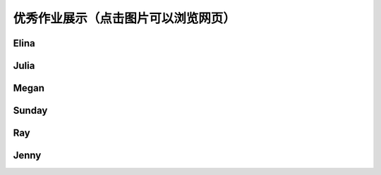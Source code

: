 优秀作业展示（点击图片可以浏览网页）
**********

Elina
--------------

.. image:: elina.jpg
       :scale: 35%
       :target: ../_static/Elina/index.html


Julia
-------------
.. image:: Julia.jpg
       :scale: 15%
       :target: ../_static/Julia/top10_julia.html

Megan
-------------
.. image:: megan.jpg
       :scale: 15%
       :target: ../_static/Megan/top10_Megan.html

Sunday
-------------
.. image:: sunday.jpg
       :scale: 15%
       :target: ../_static/Sunday/top10_snd.html

Ray
-------------
.. image:: ray.jpg
       :scale: 15%
       :target: ../_static/Ray/Website.html

Jenny
-------------
.. image:: jing.png
       :scale: 15%
       :target: ../_static/top10_Yangjing/jenny.html



